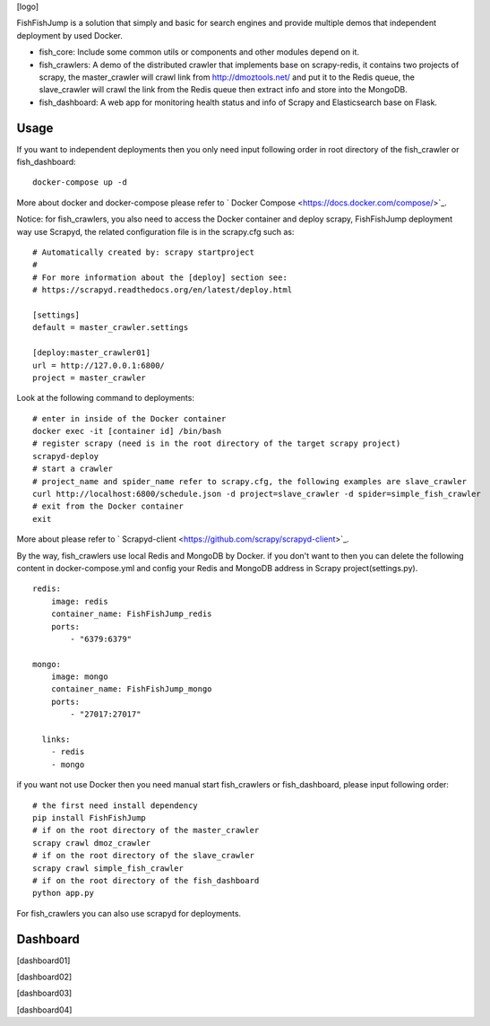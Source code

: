 [logo]

.. image:: https://badges.frapsoft.com/os/mit/mit.svg?v=103)](https://opensource.org/licenses/mit-license.php   :target: .. image:: https://img.shields.io/pypi/pyversions/Django.svg   :target: .. image:: https://img.shields.io/pypi/v/nine.svg   :target:

FishFishJump is a solution that simply and basic for search engines and provide multiple demos that independent deployment by used Docker.

- fish_core: Include some common utils or components and other modules depend on it.
- fish_crawlers: A demo of the distributed crawler that implements base on scrapy-redis, it contains two projects of scrapy, the master_crawler will crawl link from http://dmoztools.net/ and put it to the Redis queue, the slave_crawler will crawl the link from the Redis queue then extract info and store into the MongoDB.
- fish_dashboard: A web app for monitoring health status and info of  Scrapy and Elasticsearch base on Flask.

Usage
---------

If you want to independent deployments then you only need input following order in root directory of the fish_crawler or fish_dashboard:

::

    docker-compose up -d

More about docker and docker-compose please refer to  ` Docker Compose <https://docs.docker.com/compose/>`_.

Notice: for fish_crawlers, you also need to access the Docker container and deploy scrapy, FishFishJump deployment way use Scrapyd, the related configuration file is in the scrapy.cfg such as:

::

    # Automatically created by: scrapy startproject
    #
    # For more information about the [deploy] section see:
    # https://scrapyd.readthedocs.org/en/latest/deploy.html

    [settings]
    default = master_crawler.settings

    [deploy:master_crawler01]
    url = http://127.0.0.1:6800/
    project = master_crawler

Look at the following command to deployments:

::

    # enter in inside of the Docker container
    docker exec -it [container id] /bin/bash
    # register scrapy (need is in the root directory of the target scrapy project)
    scrapyd-deploy
    # start a crawler
    # project_name and spider_name refer to scrapy.cfg, the following examples are slave_crawler
    curl http://localhost:6800/schedule.json -d project=slave_crawler -d spider=simple_fish_crawler
    # exit from the Docker container
    exit

More about please refer to  ` Scrapyd-client <https://github.com/scrapy/scrapyd-client>`_.

By the way, fish_crawlers use local Redis and MongoDB by Docker. if you don't want to then you can delete the following content in docker-compose.yml and config your Redis and MongoDB address in Scrapy project(settings.py).

::

    redis:
        image: redis
        container_name: FishFishJump_redis
        ports:
            - "6379:6379"

    mongo:
        image: mongo
        container_name: FishFishJump_mongo
        ports:
            - "27017:27017"

      links:
        - redis
        - mongo


if you want not use Docker then you need manual start fish_crawlers or fish_dashboard, please input following order:

::

    # the first need install dependency
    pip install FishFishJump
    # if on the root directory of the master_crawler
    scrapy crawl dmoz_crawler
    # if on the root directory of the slave_crawler
    scrapy crawl simple_fish_crawler
    # if on the root directory of the fish_dashboard
    python app.py

For fish_crawlers you can also use scrapyd for deployments.


Dashboard
---------


[dashboard01]

[dashboard02]

[dashboard03]

[dashboard04]

.. |logo| image:: info/logo.png
.. |dashboard01| image:: info/dashboard-01.png
.. |dashboard02| image:: info/dashboard-02.png
.. |dashboard03| image:: info/dashboard-03.gif
.. |dashboard04| image:: info/dashboard-04.gif